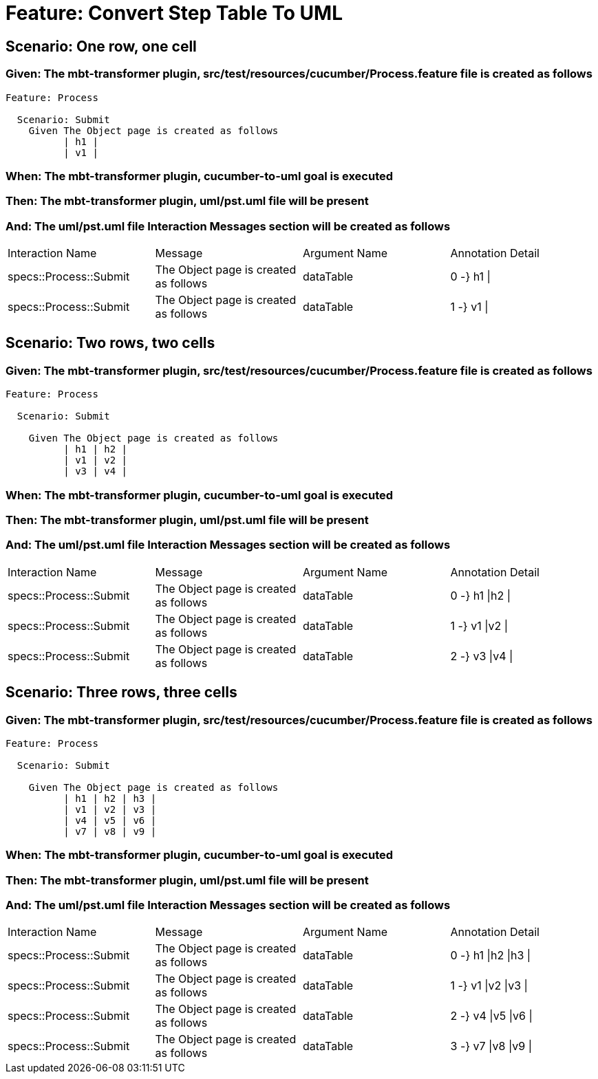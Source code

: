 = Feature: Convert Step Table To UML

== Scenario: One row, one cell

=== Given: The mbt-transformer plugin, src/test/resources/cucumber/Process.feature file is created as follows

----
Feature: Process

  Scenario: Submit
    Given The Object page is created as follows
          | h1 |
          | v1 |
----

=== When: The mbt-transformer plugin, cucumber-to-uml goal is executed

=== Then: The mbt-transformer plugin, uml/pst.uml file will be present

=== And: The uml/pst.uml file Interaction Messages section will be created as follows

|===
| Interaction Name       | Message                               | Argument Name | Annotation Detail
| specs::Process::Submit | The Object page is created as follows | dataTable     | 0 -} h1 \|       
| specs::Process::Submit | The Object page is created as follows | dataTable     | 1 -} v1 \|       
|===

== Scenario: Two rows, two cells

=== Given: The mbt-transformer plugin, src/test/resources/cucumber/Process.feature file is created as follows

----
Feature: Process

  Scenario: Submit

    Given The Object page is created as follows
          | h1 | h2 |
          | v1 | v2 |
          | v3 | v4 |
----

=== When: The mbt-transformer plugin, cucumber-to-uml goal is executed

=== Then: The mbt-transformer plugin, uml/pst.uml file will be present

=== And: The uml/pst.uml file Interaction Messages section will be created as follows

|===
| Interaction Name       | Message                               | Argument Name | Annotation Detail
| specs::Process::Submit | The Object page is created as follows | dataTable     | 0 -} h1 \|h2 \|  
| specs::Process::Submit | The Object page is created as follows | dataTable     | 1 -} v1 \|v2 \|  
| specs::Process::Submit | The Object page is created as follows | dataTable     | 2 -} v3 \|v4 \|  
|===

== Scenario: Three rows, three cells

=== Given: The mbt-transformer plugin, src/test/resources/cucumber/Process.feature file is created as follows

----
Feature: Process

  Scenario: Submit

    Given The Object page is created as follows
          | h1 | h2 | h3 |
          | v1 | v2 | v3 |
          | v4 | v5 | v6 |
          | v7 | v8 | v9 |
----

=== When: The mbt-transformer plugin, cucumber-to-uml goal is executed

=== Then: The mbt-transformer plugin, uml/pst.uml file will be present

=== And: The uml/pst.uml file Interaction Messages section will be created as follows

|===
| Interaction Name       | Message                               | Argument Name | Annotation Detail   
| specs::Process::Submit | The Object page is created as follows | dataTable     | 0 -} h1 \|h2 \|h3 \|
| specs::Process::Submit | The Object page is created as follows | dataTable     | 1 -} v1 \|v2 \|v3 \|
| specs::Process::Submit | The Object page is created as follows | dataTable     | 2 -} v4 \|v5 \|v6 \|
| specs::Process::Submit | The Object page is created as follows | dataTable     | 3 -} v7 \|v8 \|v9 \|
|===

